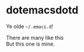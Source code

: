* dotemacsdotd

Ye olde =~/.emacs.d=!

#+BEGIN_VERSE
There are many like this
But this one is mine.
#+END_VERSE
